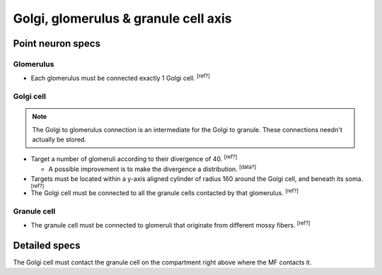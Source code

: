 Golgi, glomerulus \& granule cell axis
======================================

Point neuron specs
~~~~~~~~~~~~~~~~~~

Glomerulus
----------

* Each glomerulus must be connected exactly 1 Golgi cell. :sup:`[ref?]`

Golgi cell
----------

.. note::

  The Golgi to glomerulus connection is an intermediate for the Golgi to granule. These
  connections needn't actually be stored.

* Target a number of glomeruli according to their divergence of 40. :sup:`[ref?]`

  * A possible improvement is to make the divergence a distribution. :sup:`[data?]`

* Targets must be located within a y-axis aligned cylinder of radius 160 around the
  Golgi cell, and beneath its soma. :sup:`[ref?]`

* The Golgi cell must be connected to all the granule cells contacted by that glomerulus.
  :sup:`[ref?]`

Granule cell
------------

* The granule cell must be connected to glomeruli that originate from different mossy
  fibers. :sup:`[ref?]`

Detailed specs
~~~~~~~~~~~~~~

The Golgi cell must contact the granule cell on the compartment right above where the MF
contacts it.
